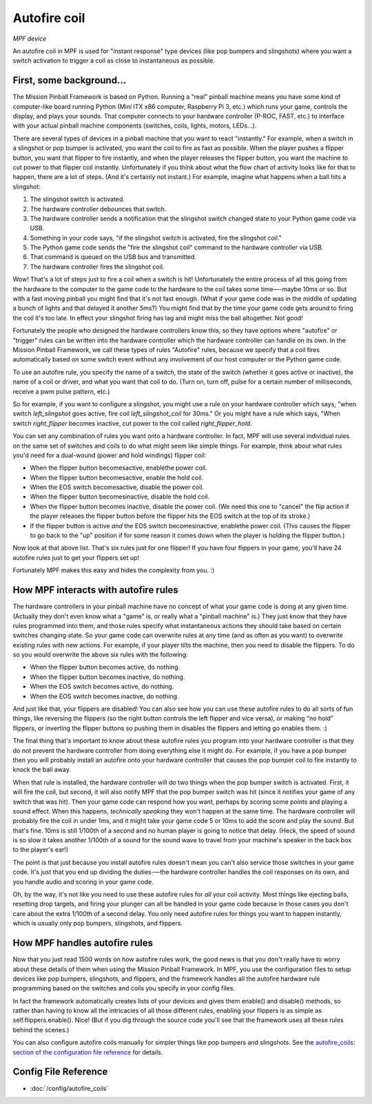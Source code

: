 Autofire coil
=============

*MPF device*

An autofire coil in MPF is used for "instant response" type devices
(like pop bumpers and slingshots) where you want a switch activation
to trigger a coil as close to instantaneous as possible.

First, some background...
-------------------------

The Mission Pinball Framework is based on Python. Running a "real"
pinball machine means you have some kind of computer-like board
running Python (Mini ITX x86 computer, Raspberry Pi 3, etc.)
which runs your game, controls the display, and plays your sounds. That
computer connects to your hardware controller (P-ROC, FAST, etc.) to
interface with your actual pinball machine components (switches,
coils, lights, motors, LEDs...).

There are several types of devices in a pinball machine that you want to
react "instantly." For example, when a switch in a slingshot or pop
bumper is activated, you want the coil to fire as fast as possible.
When the player pushes a flipper button, you want that flipper to fire
instantly, and when the player releases the flipper button, you want
the machine to cut power to that flipper coil instantly. Unfortunately
if you think about what the flow chart of activity looks like for that
to happen, there are a lot of steps. (And it's certainly not instant.)
For example, imagine what happens when a ball hits a slingshot:

#. The slingshot switch is activated.
#. The hardware controller debounces that switch.
#. The hardware controller sends a notification that the slingshot
   switch changed state to your Python game code via USB.
#. Something in your code says, "if the slingshot switch is activated,
   fire the slingshot coil."
#. The Python game code sends the "fire the slingshot coil" command to
   the hardware controller via USB.
#. That command is queued on the USB bus and transmitted.
#. The hardware controller fires the slingshot coil.


Wow! That's a lot of steps just to fire a coil when a switch is hit!
Unfortunately the entire process of all this going from the hardware
to the computer to the game code to the hardware to the coil takes
some time—-maybe 10ms or so. But with a fast moving pinball you might
find that it's not fast enough. (What if your game code was in the
middle of updating a bunch of lights and that delayed it another 5ms?)
You might find that by the time your game code gets around to firing
the coil it's too late. In effect your slingshot firing has lag and
might miss the ball altogether. Not good!

Fortunately the people who
designed the hardware controllers know this, so they have options
where "autofire" or "trigger" rules can be written into the hardware
controller which the hardware controller can handle on its own. In the
Mission Pinball Framework, we call these types of rules "Autofire"
rules, because we specify that a coil fires automatically based on
some switch event without any involvement of our host computer or the
Python game code.

To use an autofire rule, you specify the name of a
switch, the state of the switch (whether it goes active or inactive),
the name of a coil or driver, and what you want that coil to do. (Turn
on, turn off, pulse for a certain number of milliseconds, receive a
pwm pulse pattern, etc.)

So for example, if you want to configure a
slingshot, you might use a rule on your hardware controller which
says, "when switch *left_slingshot* goes active, fire coil
*left_slingshot_coil* for 30ms." Or you might have a rule which says,
"When switch *right_flipper* becomes inactive, cut power to the coil
called *right_flipper_hold*.

You can set any combination of rules
you want onto a hardware controller. In fact, MPF will use several
individual rules on the same set of switches and coils to do what
might seem like simple things. For example, think about what rules
you'd need for a dual-wound (power and hold windings) flipper coil:

+ When the flipper button becomesactive, enablethe power coil.
+ When the flipper button becomesactive, enable the hold coil.
+ When the EOS switch becomesactive, disable the power coil.
+ When the flipper button becomesinactive, disable the hold coil.
+ When the flipper button becomes inactive, disable the power coil.
  (We need this one to "cancel" the flip action if the player releases
  the flipper button before the flipper hits the EOS switch at the top
  of its stroke.)
+ If the flipper button is active *and* the EOS switch becomesinactive,
  enablethe power coil. (This causes the flipper to go back to the "up"
  position if for some reason it comes down when the player is holding
  the flipper button.)


Now look at that above list. That's six rules just for one flipper! If
you have four flippers in your game, you'll have 24 autofire rules
just to get your flippers set up!

Fortunately MPF makes this easy and hides the complexity from you. :)

How MPF interacts with autofire rules
-------------------------------------

The hardware controllers in your pinball machine have no concept of
what your game code is doing at any given time. (Actually they don't
even know what a "game" is, or really what a "pinball machine" is.)
They just know that they have rules programmed into them, and those
rules specify what instantaneous actions they should take based on
certain switches changing state. So your game code can overwrite rules
at any time (and as often as you want) to overwrite existing rules
with new actions. For example, if your player tilts the machine, then
you need to disable the flippers. To do so you would overwrite the
above six rules with the following:

+ When the flipper button becomes active, do nothing.
+ When the flipper button becomes inactive, do nothing.
+ When the EOS switch becomes active, do nothing.
+ When the EOS switch becomes inactive, do nothing.

And just like that, your flippers are disabled! You can also see how
you can use these autofire rules to do all sorts of fun things, like
reversing the flippers (so the right button controls the left flipper
and vice versa), or making "no hold" flippers, or inverting the
flipper buttons so pushing them in disables the flippers and letting
go enables them. :)

The final thing that's important to know about
these autofire rules you program into your hardware controller is that
they do not prevent the hardware controller from doing everything else
it might do. For example, if you have a pop bumper then you will
probably install an autofire onto your hardware controller that causes
the pop bumper coil to fire instantly to knock the ball away.

When that
rule is installed, the hardware controller will do two things when the
pop bumper switch is activated. First, it will fire the coil, but
second, it will also notify MPF that the pop bumper
switch was hit (since it notifies your game of any switch that was
hit). Then your game code can respond how you want, perhaps by scoring
some points and playing a sound effect. When this happens,
*technically speaking* they won't happen at the same time. The
hardware controller will probably fire the coil in under 1ms, and it
might take your game code 5 or 10ms to add the score and play the
sound. But that's fine. 10ms is still 1/100th of a second and
no human player is going to notice that delay. (Heck, the speed of
sound is so slow it takes another 1/100th of a sound for the sound
wave to travel from your machine's speaker in the back box to the
player's ear!)

The point is that just because you install autofire
rules doesn't mean you can't also service those switches in your game
code. It's just that you end up dividing the duties-—the hardware
controller handles the coil responses on its own, and you handle audio
and scoring in your game code.

Oh, by the way, it's not like you need
to use these autofire rules for *all* your coil activity. Most things
like ejecting balls, resetting drop targets, and firing your plunger
can all be handled in your game code because in those cases you don't
care about the extra 1/100th of a second delay. You only need autofire
rules for things you want to happen instantly, which is usually only
pop bumpers, slingshots, and flippers.


How MPF handles autofire rules
------------------------------

Now that you just read 1500 words on how autofire rules work, the good
news is that you don't really have to worry about these details of
them when using the Mission Pinball Framework. In MPF, you
use the configuration files to setup devices like pop bumpers,
slingshots, and flippers, and the framework handles all the autofire
hardware rule programming based on the switches and coils you specify
in your config files.

In fact the framework automatically creates
lists of your devices and gives them enable() and disable() methods,
so rather than having to know all the intricacies of all those
different rules, enabling your flippers is as simple as
self.flippers.enable(). Nice! (But if you dig through the source code
you'll see that the framework uses all these rules behind the scenes.)

You can also configure autofire coils manually for simpler things like
pop bumpers and slingshots. See the `autofire_coils: section of the
configuration file reference </config/autofire_coils>`_ for details.

Config File Reference
---------------------

* :doc:`/config/autofire_coils`
